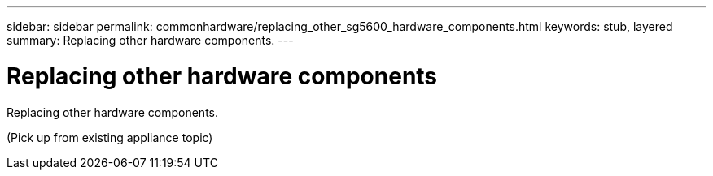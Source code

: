 ---
sidebar: sidebar
permalink: commonhardware/replacing_other_sg5600_hardware_components.html
keywords: stub, layered
summary: Replacing other hardware components.
---

= Replacing other hardware components




:icons: font

:imagesdir: ../media/

[.lead]
Replacing other hardware components.

(Pick up from existing appliance topic)
